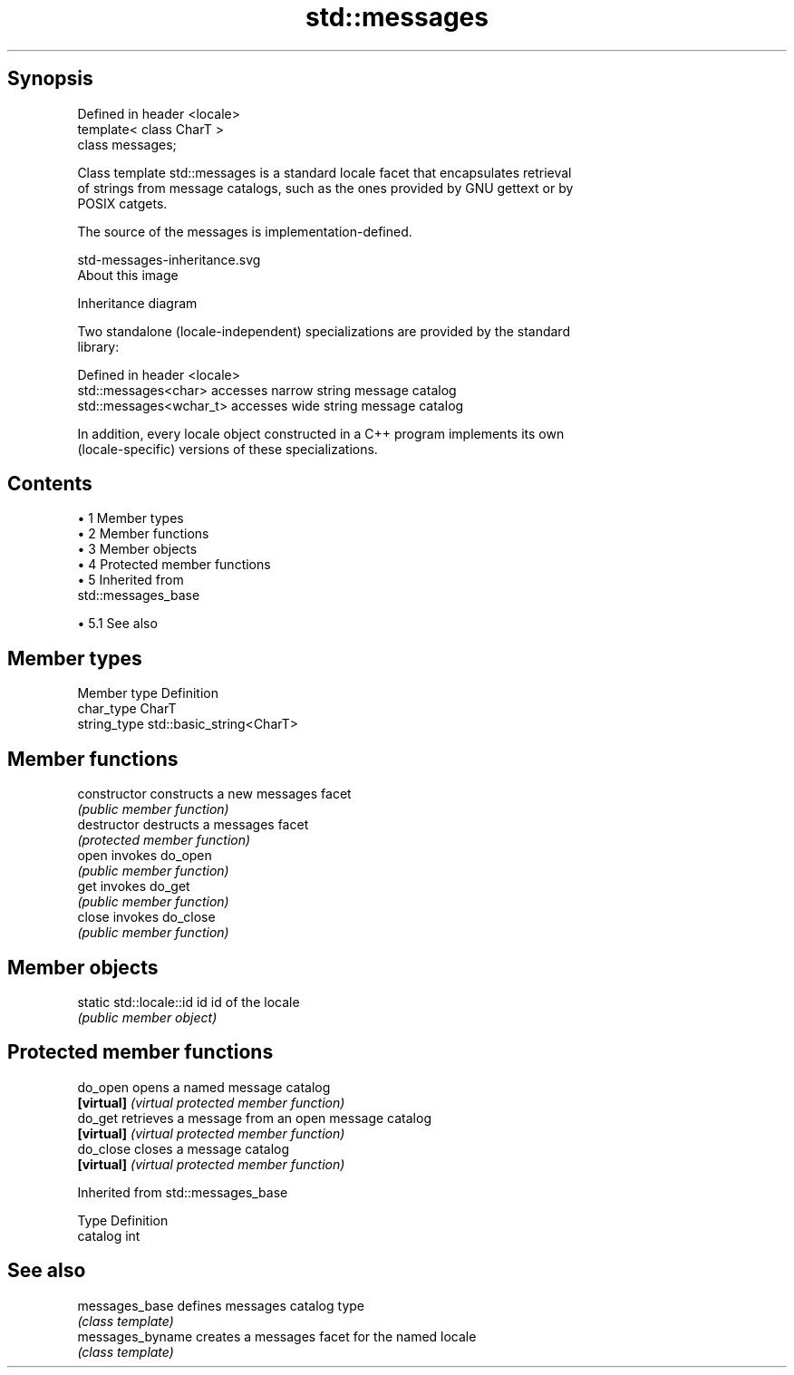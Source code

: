 .TH std::messages 3 "Apr 19 2014" "1.0.0" "C++ Standard Libary"
.SH Synopsis
   Defined in header <locale>
   template< class CharT >
   class messages;

   Class template std::messages is a standard locale facet that encapsulates retrieval
   of strings from message catalogs, such as the ones provided by GNU gettext or by
   POSIX catgets.

   The source of the messages is implementation-defined.

   std-messages-inheritance.svg
   About this image

                                   Inheritance diagram

   Two standalone (locale-independent) specializations are provided by the standard
   library:

   Defined in header <locale>
   std::messages<char>    accesses narrow string message catalog
   std::messages<wchar_t> accesses wide string message catalog

   In addition, every locale object constructed in a C++ program implements its own
   (locale-specific) versions of these specializations.

.SH Contents

     • 1 Member types
     • 2 Member functions
     • 3 Member objects
     • 4 Protected member functions
     • 5 Inherited from
       std::messages_base

          • 5.1 See also

.SH Member types

   Member type Definition
   char_type   CharT
   string_type std::basic_string<CharT>

.SH Member functions

   constructor   constructs a new messages facet
                 \fI(public member function)\fP
   destructor    destructs a messages facet
                 \fI(protected member function)\fP
   open          invokes do_open
                 \fI(public member function)\fP
   get           invokes do_get
                 \fI(public member function)\fP
   close         invokes do_close
                 \fI(public member function)\fP

.SH Member objects

   static std::locale::id id id of the locale
                             \fI(public member object)\fP

.SH Protected member functions

   do_open   opens a named message catalog
   \fB[virtual]\fP \fI(virtual protected member function)\fP
   do_get    retrieves a message from an open message catalog
   \fB[virtual]\fP \fI(virtual protected member function)\fP
   do_close  closes a message catalog
   \fB[virtual]\fP \fI(virtual protected member function)\fP

Inherited from std::messages_base

   Type    Definition
   catalog int

.SH See also

   messages_base   defines messages catalog type
                   \fI(class template)\fP
   messages_byname creates a messages facet for the named locale
                   \fI(class template)\fP
